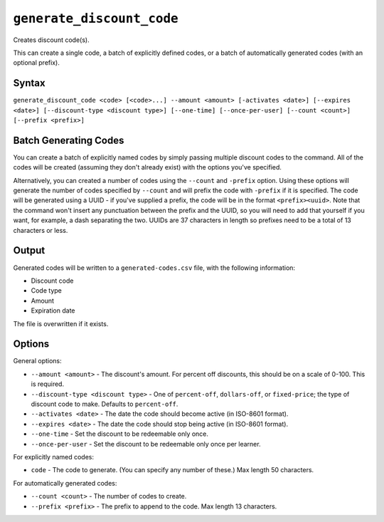 ``generate_discount_code``
==========================

Creates discount code(s).

This can create a single code, a batch of explicitly defined codes, or a batch of automatically generated codes (with an optional prefix). 

Syntax
------

``generate_discount_code <code> [<code>...] --amount <amount> [-activates <date>] [--expires <date>] [--discount-type <discount type>] [--one-time] [--once-per-user] [--count <count>] [--prefix <prefix>]``

Batch Generating Codes
----------------------

You can create a batch of explicitly named codes by simply passing multiple discount codes to the command. All of the codes will be created (assuming they don't already exist) with the options you've specified. 

Alternatively, you can created a number of codes using the ``--count`` and ``-prefix`` option. Using these options will generate the number of codes specified by ``--count`` and will prefix the code with ``-prefix`` if it is specified. The code will be generated using a UUID - if you've supplied a prefix, the code will be in the format ``<prefix><uuid>``. Note that the command won't insert any punctuation between the prefix and the UUID, so you will need to add that yourself if you want, for example, a dash separating the two. UUIDs are 37 characters in length so prefixes need to be a total of 13 characters or less.

Output
------

Generated codes will be written to a ``generated-codes.csv`` file, with the following information:

* Discount code
* Code type
* Amount
* Expiration date

The file is overwritten if it exists. 

Options
-------

General options:

* ``--amount <amount>`` - The discount's amount. For percent off discounts, this should be on a scale of 0-100. This is required.
* ``--discount-type <discount type>`` - One of ``percent-off``, ``dollars-off``, or ``fixed-price``; the type of discount code to make. Defaults to ``percent-off``.
* ``--activates <date>`` - The date the code should become active (in ISO-8601 format).
* ``--expires <date>`` - The date the code should stop being active (in ISO-8601 format).
* ``--one-time`` - Set the discount to be redeemable only once. 
* ``--once-per-user`` - Set the discount to be redeemable only once per learner. 

For explicitly named codes:

* ``code`` - The code to generate. (You can specify any number of these.) Max length 50 characters.

For automatically generated codes:

* ``--count <count>`` - The number of codes to create.
* ``--prefix <prefix>`` - The prefix to append to the code. Max length 13 characters.
